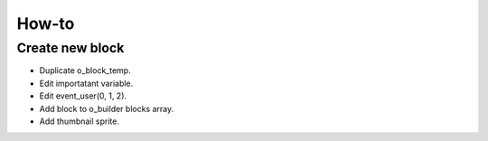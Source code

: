 How-to
====================

Create new block
--------------------
- Duplicate o_block_temp.
- Edit importatant variable.
- Edit event_user(0, 1, 2).
- Add block to o_builder blocks array.
- Add thumbnail sprite.

